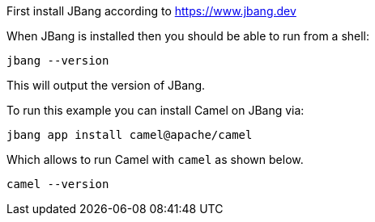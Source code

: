First install JBang according to https://www.jbang.dev

When JBang is installed then you should be able to run from a shell:

[source,shell]
----
jbang --version
----

This will output the version of JBang.

To run this example you can install Camel on JBang via:

[source,shell]
----
jbang app install camel@apache/camel
----

Which allows to run Camel with `camel` as shown below.

[source,shell]
----
camel --version
----
